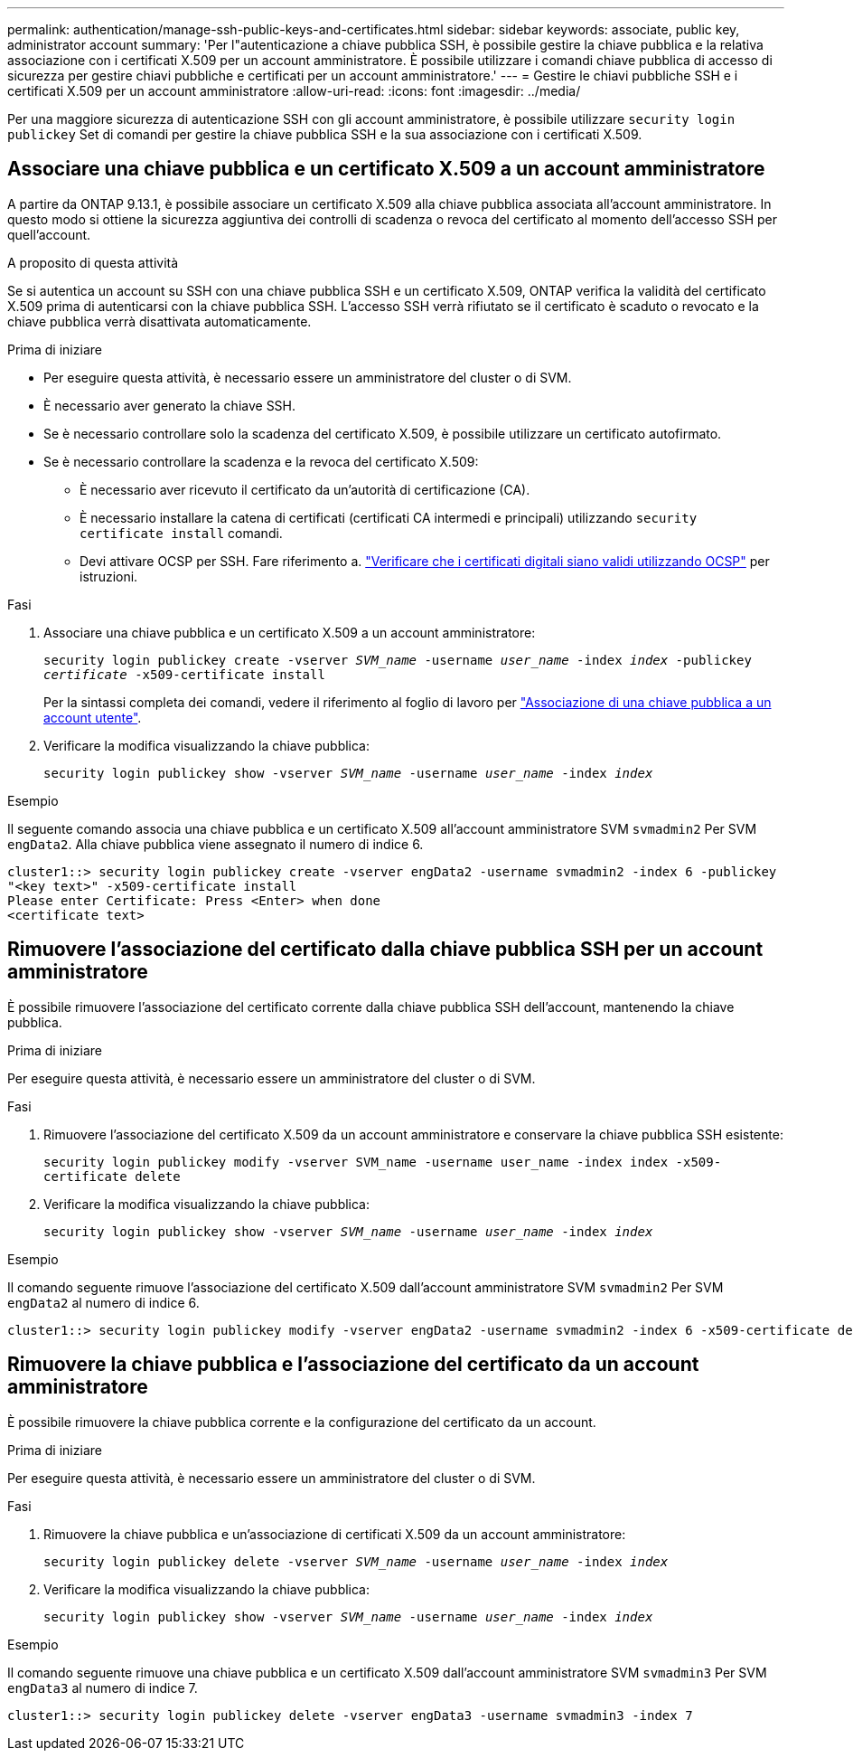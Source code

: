 ---
permalink: authentication/manage-ssh-public-keys-and-certificates.html 
sidebar: sidebar 
keywords: associate, public key, administrator account 
summary: 'Per l"autenticazione a chiave pubblica SSH, è possibile gestire la chiave pubblica e la relativa associazione con i certificati X.509 per un account amministratore. È possibile utilizzare i comandi chiave pubblica di accesso di sicurezza per gestire chiavi pubbliche e certificati per un account amministratore.' 
---
= Gestire le chiavi pubbliche SSH e i certificati X.509 per un account amministratore
:allow-uri-read: 
:icons: font
:imagesdir: ../media/


[role="lead"]
Per una maggiore sicurezza di autenticazione SSH con gli account amministratore, è possibile utilizzare `security login publickey` Set di comandi per gestire la chiave pubblica SSH e la sua associazione con i certificati X.509.



== Associare una chiave pubblica e un certificato X.509 a un account amministratore

A partire da ONTAP 9.13.1, è possibile associare un certificato X.509 alla chiave pubblica associata all'account amministratore. In questo modo si ottiene la sicurezza aggiuntiva dei controlli di scadenza o revoca del certificato al momento dell'accesso SSH per quell'account.

.A proposito di questa attività
Se si autentica un account su SSH con una chiave pubblica SSH e un certificato X.509, ONTAP verifica la validità del certificato X.509 prima di autenticarsi con la chiave pubblica SSH. L'accesso SSH verrà rifiutato se il certificato è scaduto o revocato e la chiave pubblica verrà disattivata automaticamente.

.Prima di iniziare
* Per eseguire questa attività, è necessario essere un amministratore del cluster o di SVM.
* È necessario aver generato la chiave SSH.
* Se è necessario controllare solo la scadenza del certificato X.509, è possibile utilizzare un certificato autofirmato.
* Se è necessario controllare la scadenza e la revoca del certificato X.509:
+
** È necessario aver ricevuto il certificato da un'autorità di certificazione (CA).
** È necessario installare la catena di certificati (certificati CA intermedi e principali) utilizzando `security certificate install` comandi.
** Devi attivare OCSP per SSH. Fare riferimento a. link:../system-admin/verify-digital-certificates-valid-ocsp-task.html["Verificare che i certificati digitali siano validi utilizzando OCSP"^] per istruzioni.




.Fasi
. Associare una chiave pubblica e un certificato X.509 a un account amministratore:
+
`security login publickey create -vserver _SVM_name_ -username _user_name_ -index _index_ -publickey _certificate_ -x509-certificate install`

+
Per la sintassi completa dei comandi, vedere il riferimento al foglio di lavoro per link:config-worksheets-reference.html#associate-a-public-key-with-a-user-account["Associazione di una chiave pubblica a un account utente"^].

. Verificare la modifica visualizzando la chiave pubblica:
+
`security login publickey show -vserver _SVM_name_ -username _user_name_ -index _index_`



.Esempio
Il seguente comando associa una chiave pubblica e un certificato X.509 all'account amministratore SVM `svmadmin2` Per SVM `engData2`. Alla chiave pubblica viene assegnato il numero di indice 6.

[listing]
----
cluster1::> security login publickey create -vserver engData2 -username svmadmin2 -index 6 -publickey
"<key text>" -x509-certificate install
Please enter Certificate: Press <Enter> when done
<certificate text>
----


== Rimuovere l'associazione del certificato dalla chiave pubblica SSH per un account amministratore

È possibile rimuovere l'associazione del certificato corrente dalla chiave pubblica SSH dell'account, mantenendo la chiave pubblica.

.Prima di iniziare
Per eseguire questa attività, è necessario essere un amministratore del cluster o di SVM.

.Fasi
. Rimuovere l'associazione del certificato X.509 da un account amministratore e conservare la chiave pubblica SSH esistente:
+
`security login publickey modify -vserver SVM_name -username user_name -index index -x509-certificate delete`

. Verificare la modifica visualizzando la chiave pubblica:
+
`security login publickey show -vserver _SVM_name_ -username _user_name_ -index _index_`



.Esempio
Il comando seguente rimuove l'associazione del certificato X.509 dall'account amministratore SVM `svmadmin2` Per SVM `engData2` al numero di indice 6.

[listing]
----
cluster1::> security login publickey modify -vserver engData2 -username svmadmin2 -index 6 -x509-certificate delete
----


== Rimuovere la chiave pubblica e l'associazione del certificato da un account amministratore

È possibile rimuovere la chiave pubblica corrente e la configurazione del certificato da un account.

.Prima di iniziare
Per eseguire questa attività, è necessario essere un amministratore del cluster o di SVM.

.Fasi
. Rimuovere la chiave pubblica e un'associazione di certificati X.509 da un account amministratore:
+
`security login publickey delete -vserver _SVM_name_ -username _user_name_ -index _index_`

. Verificare la modifica visualizzando la chiave pubblica:
+
`security login publickey show -vserver _SVM_name_ -username _user_name_ -index _index_`



.Esempio
Il comando seguente rimuove una chiave pubblica e un certificato X.509 dall'account amministratore SVM `svmadmin3` Per SVM `engData3` al numero di indice 7.

[listing]
----
cluster1::> security login publickey delete -vserver engData3 -username svmadmin3 -index 7
----